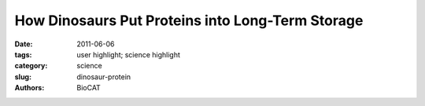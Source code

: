 How Dinosaurs Put Proteins into Long-Term Storage
#################################################

:date: 2011-06-06
:tags: user highlight; science highlight
:category: science
:slug: dinosaur-protein
:authors: BioCAT

.. row::

    .. -------------------------------------------------------------------------
    .. column::
        :width: 4

        .. thumbnail::

            .. image:: {filename}/images/scihi/2011_Orgel.jpg
                :class: img-responsive

            .. caption::

                X-ray diffraction model of the rat collagen microfibril showing
                the location of sites for fibronectin (Fn), decorin, and
                integrin binding, matrix metalloproteinase (MMP) cleavage,
                and the location of putative cell and matrix interaction
                domains. Dinosaur peptide locations are shown in red, green,
                and blue. Image originally published in San Antonio et al.,
                PLoS ONE 6(6), e20381 June 2011).

    .. -------------------------------------------------------------------------
    .. column::
        :width: 8

        How does one prove that the protein isolated from a 68-million-year-old
        dinosaur bone is not a contamination from the intervening millenia or
        from the lab? This is the task of a research team who say they have
        isolated peptides of the common structural protein, collagen, from
        bones of Tyrannosaurus rex and Brachylophosauraus canadensis. Although
        the team had previously presented multiple lines of evidence supporting
        the veracity of the find, the fact that the age of the peptides far
        exceeds any previous predictions of how long a protein could resist
        degradation has generated controversy. In their current work, the
        researchers used x-ray diffraction data collected utilizing the BioCAT
        18-ID x-ray beamline at the U.S. Department of Energy Office of Science’s
        Advanced Photon Source at Argonne National Laboratory to generate a
        model of collagen structure on which to overlay the location of the
        putative dinosaur peptides. The results provide support for a model in
        which the dinosaur peptides were protected from degradation due to
        their location within the collagen fibril. This is important evidence
        supporting the ancient origin of these peptides and the mechanism by
        which they were preserved. In addition, this new knowledge of collagen
        structure could be used in the design of highly stable collagenous
        scaffolds to promote bone and tissue regeneration in humans.

        Collagen is a common structural protein found in animals. It makes up
        about 25% of the human body and is a major component of tendons,
        ligaments, skin, and bone. Collagen literally holds the body together
        and its high tensile strength is attributed to its fibrillar structure.
        Recent evidence has shown that the collagen fibril is made up of
        microfibrillar units. Three polypeptides wind into a triple helical
        structure to form a collagen molecule. Five collagen molecules twist
        around each other to make microfibrils which then pack next to each
        other to form larger characteristic collagen fibrils. The amino acid
        sequence of collagen is highly conserved, so it is possible to compare
        peptides from diverse and ancient species.

        To explain the remarkable durability of dinosaur collagen, the researchers
        from Orthovita Inc., North Carolina State University, Montana State
        University, the University of Pennsylvania, the Beth Israel Deaconess
        Medical Center and Harvard Medical School, the Harvard-Massachusetts
        Institute of Technology Division of Health Sciences and Technology, The
        University of Manchester, Manchester, The University of York, York, and
        the Illinois Institute of Technology (IIT) hypothesized that areas of
        the protein deeply within the complex fibrillar structure might be
        preferentially protected from degradation. To test this, they set out
        to create a model on which to map specific amino acid sequences along
        and within the collagen fibril to see where their dinosaur peptides
        matched up. This was achieved by using x-ray diffraction data from the
        rat tendon collagen I microfibril and fibril in situ collected at the
        BioCAT beamline to construct a model showing the orientation of the
        molecules of the triple helix within the microfibril.

        According to research team leader Joseph Orgel of IIT, "The approach
        of our team over the last decade has been to study the structure of
        collagen in its context, as fibrils located within intact tissue samples.
        By far our most important work has been in developing the x-ray
        diffraction techniques and facilities [at BioCAT] to allow us to
        understand collagen structure in situ. Without this understanding,
        we would not have been able to perform the analysis undertaken in
        this recent work." Using this approach, the team was able identify
        the location of collagen sequences that are known to interact with
        other molecules and those which would be expected to be protected in
        the interior of the fibrillar structure. Sequencing and mapping of
        11 dinosaur peptides that represented 8 sequences revealed that the
        dinosaur sequences were from regions of the protein that were partly
        protected by molecular packing. This localization could be responsible
        for protecting the peptides over the millenia.

        Further comparison of the sequences to human collagen provided other
        clues to how these particular peptides might have been preserved.
        First, there were very few acidic residues found in five of the
        sequences, meaning their hydrophobic nature would limit their solubility
        and availability for degradation. Also, few of the peptides represented
        regions of collagen containing sites targeted by breakdown enzymes
        and none of them were from the most unstable region of the protein.
        These features provide hard biochemical evidence for why these particular
        peptides endured for such a long time.

        Does this work satisfy the skeptics? Not yet, but having a new mechanism
        for how ancient proteins might be preserved is a dinosaur-sized step in
        the right direction.

        Adapted from an APS Scientific highlight by Sandy Field

        See: James D. San Antonio, Mary H. Schweitzer, Shane T. Jensen, Raghu
        Kalluri, Michael Buckley, and Joseph P. R. O. Orgel, "Dinosaur Peptides
        Suggest Mechanisms of Protein Survival," PLoS ONE 6(6), e20381 (June
        2011). DOI: 10.1371/journal.pone.0020381
